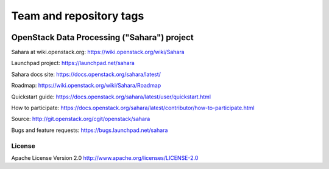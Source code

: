 ========================
Team and repository tags
========================

.. image:: https://governance.openstack.org/tc/badges/sahara.svg
    :target: https://governance.openstack.org/tc/reference/tags/index.html

.. Change things from this point on

OpenStack Data Processing ("Sahara") project
============================================

Sahara at wiki.openstack.org: https://wiki.openstack.org/wiki/Sahara

Launchpad project: https://launchpad.net/sahara

Sahara docs site: https://docs.openstack.org/sahara/latest/

Roadmap: https://wiki.openstack.org/wiki/Sahara/Roadmap

Quickstart guide: https://docs.openstack.org/sahara/latest/user/quickstart.html

How to participate: https://docs.openstack.org/sahara/latest/contributor/how-to-participate.html

Source: http://git.openstack.org/cgit/openstack/sahara

Bugs and feature requests: https://bugs.launchpad.net/sahara

License
-------

Apache License Version 2.0 http://www.apache.org/licenses/LICENSE-2.0
